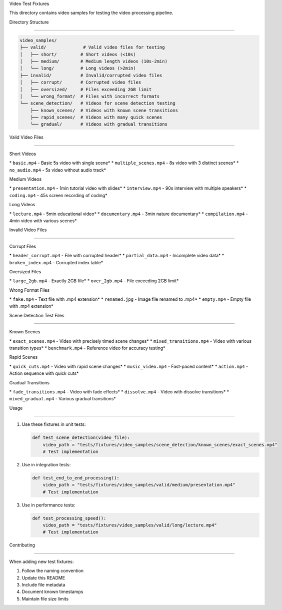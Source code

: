 Video Test Fixtures






This directory contains video samples for testing the video processing pipeline.

Directory Structure


-----------------




.. code-block:: text

    video_samples/
    ├── valid/              # Valid video files for testing
    │   ├── short/         # Short videos (<10s)
    │   ├── medium/        # Medium length videos (10s-2min)
    │   └── long/          # Long videos (>2min)
    ├── invalid/           # Invalid/corrupted video files
    │   ├── corrupt/       # Corrupted video files
    │   ├── oversized/     # Files exceeding 2GB limit
    │   └── wrong_format/  # Files with incorrect formats
    └── scene_detection/   # Videos for scene detection testing
        ├── known_scenes/  # Videos with known scene transitions
        ├── rapid_scenes/  # Videos with many quick scenes
        └── gradual/       # Videos with gradual transitions

Valid Video Files


---------------




Short Videos





\* ``basic.mp4`` - Basic 5s video with single scene*
\* ``multiple_scenes.mp4`` - 8s video with 3 distinct scenes*
\* ``no_audio.mp4`` - 5s video without audio track*

Medium Videos





\* ``presentation.mp4`` - 1min tutorial video with slides*
\* ``interview.mp4`` - 90s interview with multiple speakers*
\* ``coding.mp4`` - 45s screen recording of coding*

Long Videos





\* ``lecture.mp4`` - 5min educational video*
\* ``documentary.mp4`` - 3min nature documentary*
\* ``compilation.mp4`` - 4min video with various scenes*

Invalid Video Files


----------------




Corrupt Files





\* ``header_corrupt.mp4`` - File with corrupted header*
\* ``partial_data.mp4`` - Incomplete video data*
\* ``broken_index.mp4`` - Corrupted index table*

Oversized Files





\* ``large_2gb.mp4`` - Exactly 2GB file*
\* ``over_2gb.mp4`` - File exceeding 2GB limit*

Wrong Format Files





\* ``fake.mp4`` - Text file with .mp4 extension*
\* ``renamed.jpg`` - Image file renamed to .mp4*
\* ``empty.mp4`` - Empty file with .mp4 extension*

Scene Detection Test Files


-----------------------




Known Scenes





\* ``exact_scenes.mp4`` - Video with precisely timed scene changes*
\* ``mixed_transitions.mp4`` - Video with various transition types*
\* ``benchmark.mp4`` - Reference video for accuracy testing*

Rapid Scenes





\* ``quick_cuts.mp4`` - Video with rapid scene changes*
\* ``music_video.mp4`` - Fast-paced content*
\* ``action.mp4`` - Action sequence with quick cuts*

Gradual Transitions





\* ``fade_transitions.mp4`` - Video with fade effects*
\* ``dissolve.mp4`` - Video with dissolve transitions*
\* ``mixed_gradual.mp4`` - Various gradual transitions*

Usage


----




1. Use these fixtures in unit tests:

   .. code-block:: python

       def test_scene_detection(video_file):
           video_path = "tests/fixtures/video_samples/scene_detection/known_scenes/exact_scenes.mp4"
           # Test implementation

2. Use in integration tests:

   .. code-block:: python

       def test_end_to_end_processing():
           video_path = "tests/fixtures/video_samples/valid/medium/presentation.mp4"
           # Test implementation

3. Use in performance tests:

   .. code-block:: python

       def test_processing_speed():
           video_path = "tests/fixtures/video_samples/valid/long/lecture.mp4"
           # Test implementation

Contributing


----------




When adding new test fixtures:

1. Follow the naming convention
2. Update this README
3. Include file metadata
4. Document known timestamps
5. Maintain file size limits
